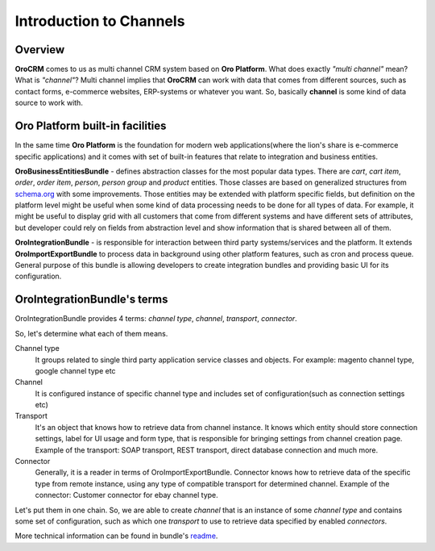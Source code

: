 .. index::
    single: Integration
    single: Channel; Channel type

Introduction to Channels
========================

Overview
--------

**OroCRM** comes to us as multi channel CRM system based on **Oro Platform**.
What does exactly *"multi channel"* mean? What is *"channel"*? Multi channel implies that **OroCRM** can work with data
that comes from different sources, such as contact forms, e-commerce websites, ERP-systems or whatever you want. So, basically
**channel** is some kind of data source to work with.

Oro Platform built-in facilities
--------------------------------

In the same time **Oro Platform** is the foundation for modern web applications(where the lion's share is e-commerce
specific applications) and it comes with set of built-in features that relate to integration and business entities.

**OroBusinessEntitiesBundle** - defines abstraction classes for the most popular data types. There are *cart*, *cart item*,
*order*, *order item*, *person*, *person group* and *product* entities. Those classes are based on generalized structures from
`schema.org <http://schema.org>`_ with some improvements. Those entities may be extended with platform specific fields,
but definition on the platform level might be useful when some kind of data processing needs to be done for all types of
data. For example, it might be useful to display grid with all customers that come from different systems and have different
sets of attributes, but developer could rely on fields from abstraction level and show information that is shared between
all of them.

**OroIntegrationBundle** - is responsible for interaction between third party systems/services and the platform. It extends
**OroImportExportBundle** to process data in background using other platform features, such as cron and process queue.
General purpose of this bundle is allowing developers to create integration bundles and providing basic UI for its configuration.

OroIntegrationBundle's terms
----------------------------

.. image:: images/elephants.jpg
   :alt:   Integration bundle elephants
   :align: right

OroIntegrationBundle provides 4 terms:  *channel type*, *channel*, *transport*, *connector*.

So, let's determine what each of them means.

Channel type
    It groups related to single third party application service classes and objects. For example: magento channel type,
    google channel type etc

Channel
    It is configured instance of specific channel type and includes set of configuration(such as connection settings etc)

Transport
    It's an object that knows how to retrieve data from channel instance. It knows which entity should store connection settings,
    label for UI usage and form type, that is responsible for bringing settings from channel creation page. Example of the transport:
    SOAP transport, REST transport, direct database connection and much more.

Connector
    Generally, it is a reader in terms of OroImportExportBundle. Connector knows how to retrieve data of the specific type from remote instance,
    using any type of compatible transport for determined channel. Example of the connector: Customer connector for ebay channel type.

Let's put them in one chain. So, we are able to create *channel* that is an instance of some *channel type* and contains
some set of configuration, such as which one *transport* to use to retrieve data specified by enabled *connectors*.

More technical information can be found in bundle's `readme <https://github.com/orocrm/platform/blob/master/src/Oro/Bundle/IntegrationBundle/README.md>`_.
